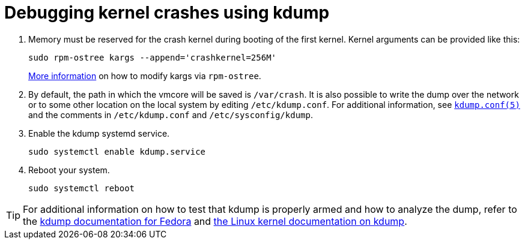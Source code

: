 = Debugging kernel crashes using kdump

. Memory must be reserved for the crash kernel during booting of the first kernel. Kernel arguments can be provided like this:
+
[source, bash]
----
sudo rpm-ostree kargs --append='crashkernel=256M'
----
xref:kernel-args.adoc[More information] on how to modify kargs via `rpm-ostree`.

. By default, the path in which the vmcore will be saved is `/var/crash`. It is also possible to write the dump over the network or to some other location on the local system by editing `/etc/kdump.conf`. For additional information, see https://www.mankier.com/5/kdump.conf[`kdump.conf(5)`] and the comments in `/etc/kdump.conf` and `/etc/sysconfig/kdump`.

. Enable the kdump systemd service.
+
[source, bash]
----
sudo systemctl enable kdump.service
----

. Reboot your system.
+
[source, bash]
----
sudo systemctl reboot
----

TIP: For additional information on how to test that kdump is properly armed and how to analyze the dump, refer to the https://fedoraproject.org/wiki/How_to_use_kdump_to_debug_kernel_crashes[kdump documentation for Fedora] and https://www.kernel.org/doc/html/latest/admin-guide/kdump/kdump.html[the Linux kernel documentation on kdump].
